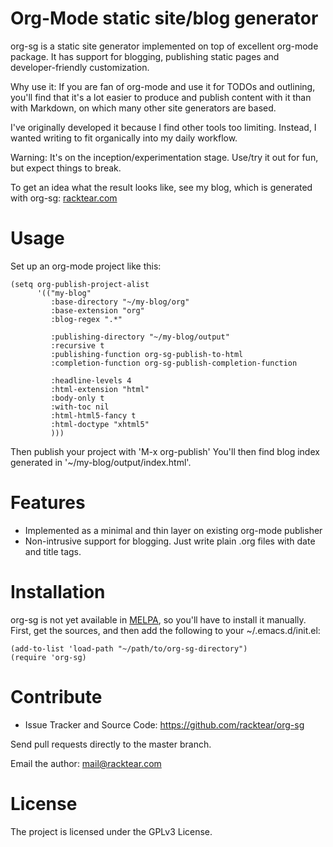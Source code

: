 * Org-Mode static site/blog generator

org-sg is a static site generator implemented on top of excellent org-mode
package. It has support for blogging, publishing static pages and developer-friendly
customization.

Why use it:
If you are fan of org-mode and use it for TODOs and outlining, you'll find that
it's a lot easier to produce and publish content with it than with Markdown, on
which many other site generators are based.

I've originally developed it because I find other tools too limiting. Instead,
I wanted writing to fit organically into my daily workflow.

Warning:
It's on the inception/experimentation stage.
Use/try it out for fun, but expect things to break.

To get an idea what the result looks like, see my blog, which is generated with org-sg:
[[http://racktear.com][racktear.com]]

* Usage

Set up an org-mode project like this:

#+BEGIN_SRC elisp
  (setq org-publish-project-alist
        '(("my-blog"
           :base-directory "~/my-blog/org"
           :base-extension "org"
           :blog-regex ".*"

           :publishing-directory "~/my-blog/output"
           :recursive t
           :publishing-function org-sg-publish-to-html
           :completion-function org-sg-publish-completion-function

           :headline-levels 4
           :html-extension "html"
           :body-only t
           :with-toc nil
           :html-html5-fancy t
           :html-doctype "xhtml5"
           )))
#+END_SRC

Then publish your project with 'M-x org-publish'
You'll then find blog index generated in '~/my-blog/output/index.html'.

* Features

- Implemented as a minimal and thin layer on existing org-mode publisher
- Non-intrusive support for blogging. Just write plain .org files with date and title tags.

* Installation

org-sg is not yet available in [[http://melpa.org][MELPA]], so you'll have to install it manually.
First, get the sources, and then add the following to your ~/.emacs.d/init.el:

#+BEGIN_SRC elisp
(add-to-list 'load-path "~/path/to/org-sg-directory")
(require 'org-sg)
#+END_SRC

* Contribute

- Issue Tracker and Source Code: [[https://github.com/racktear/org-sg]]

Send pull requests directly to the master branch.

Email the author: [[mailto:mail@racktear.com][mail@racktear.com]]

* License

The project is licensed under the GPLv3 License.
